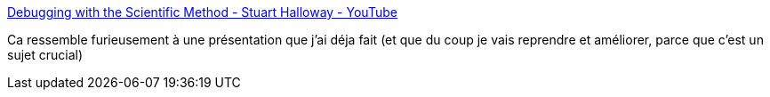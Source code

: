 :jbake-type: post
:jbake-status: published
:jbake-title: Debugging with the Scientific Method - Stuart Halloway - YouTube
:jbake-tags: conférence,programming,debug,méthode,_mois_févr.,_année_2020
:jbake-date: 2020-02-29
:jbake-depth: ../
:jbake-uri: shaarli/1582991361000.adoc
:jbake-source: https://nicolas-delsaux.hd.free.fr/Shaarli?searchterm=https%3A%2F%2Fwww.youtube.com%2Fwatch%3Fv%3DFihU5JxmnBg%26list%3DWL%26index%3D7%26t%3D0s&searchtags=conf%C3%A9rence+programming+debug+m%C3%A9thode+_mois_f%C3%A9vr.+_ann%C3%A9e_2020
:jbake-style: shaarli

https://www.youtube.com/watch?v=FihU5JxmnBg&list=WL&index=7&t=0s[Debugging with the Scientific Method - Stuart Halloway - YouTube]

Ca ressemble furieusement à une présentation que j'ai déja fait (et que du coup je vais reprendre et améliorer, parce que c'est un sujet crucial)
